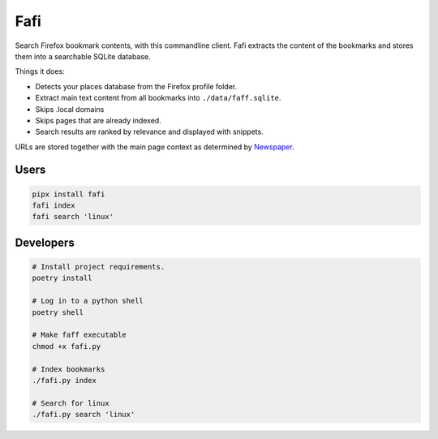 
Fafi
====

Search Firefox bookmark contents, with this commandline client. Fafi extracts the content of the bookmarks and stores them into a searchable SQLite database.

Things it does:


* Detects your places database from the Firefox profile folder.
* Extract main text content from all bookmarks into ``./data/faff.sqlite``.
* Skips .local domains
* Skips pages that are already indexed.
* Search results are ranked by relevance and displayed with snippets.

URLs are stored together with the main page context as determined by `Newspaper <https://github.com/codelucas/newspaper>`_.

Users
-----

.. code-block::

   pipx install fafi
   fafi index
   fafi search 'linux'

Developers
----------

.. code-block::

   # Install project requirements.
   poetry install

   # Log in to a python shell
   poetry shell

   # Make faff executable
   chmod +x fafi.py

   # Index bookmarks
   ./fafi.py index

   # Search for linux
   ./fafi.py search 'linux'


.. image:: https://user-images.githubusercontent.com/594871/76201330-ffcba880-61ea-11ea-9fdd-cc32a90deecd.png
   :target: https://user-images.githubusercontent.com/594871/76201330-ffcba880-61ea-11ea-9fdd-cc32a90deecd.png
   :alt: search query

